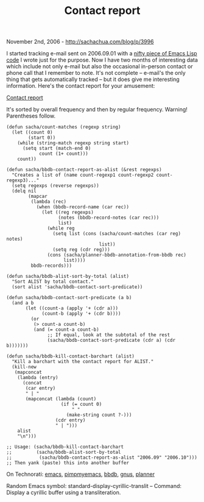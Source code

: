 #+TITLE: Contact report

November 2nd, 2006 -
[[http://sachachua.com/blog/p/3996][http://sachachua.com/blog/p/3996]]

I started tracking e-mail sent on 2006.09.01 with a
 [[http://sachachua.com/notebook/wiki/2006.09.01#2][nifty piece of Emacs
Lisp code]] I wrote just for the
 purpose. Now I have two months of interesting data which include not
 only e-mail but also the occasional in-person contact or phone call
 that I remember to note. It's not complete -- e-mail's the only thing
 that gets automatically tracked -- but it does give me interesting
 information. Here's the contact report for your amusement:

[[http://sachachua.com/notebook/wiki/2006.10#contact][Contact report]]

It's sorted by overall frequency and then by regular frequency.
 Warning! Parentheses follow.

#+BEGIN_EXAMPLE
    (defun sacha/count-matches (regexp string)
      (let ((count 0)
            (start 0))
        (while (string-match regexp string start)
          (setq start (match-end 0)
                count (1+ count)))
        count))

    (defun sacha/bbdb-contact-report-as-alist (&rest regexps)
      "Creates a list of (name count-regexp1 count-regexp2 count-regexp3)..."
      (setq regexps (reverse regexps))
      (delq nil
            (mapcar
             (lambda (rec)
               (when (bbdb-record-name (car rec))
                 (let ((reg regexps)
                       (notes (bbdb-record-notes (car rec)))
                       list)
                   (while reg
                     (setq list (cons (sacha/count-matches (car reg) notes)
                                      list))
                     (setq reg (cdr reg)))
                   (cons (sacha/planner-bbdb-annotation-from-bbdb rec)
                         list))))
             bbdb-records)))

    (defun sacha/bbdb-alist-sort-by-total (alist)
      "Sort ALIST by total contact."
      (sort alist 'sacha/bbdb-contact-sort-predicate))

    (defun sacha/bbdb-contact-sort-predicate (a b)
      (and a b
           (let ((count-a (apply '+ (cdr a)))
                 (count-b (apply '+ (cdr b))))
             (or
              (> count-a count-b)
              (and (= count-a count-b)
                   ;; If equal, look at the subtotal of the rest
                   (sacha/bbdb-contact-sort-predicate (cdr a) (cdr b)))))))

    (defun sacha/bbdb-kill-contact-barchart (alist)
      "Kill a barchart with the contact report for ALIST."
      (kill-new
       (mapconcat
        (lambda (entry)
          (concat
           (car entry)
           " | "
           (mapconcat (lambda (count)
                        (if (= count 0)
                            " "
                          (make-string count ?-)))
                      (cdr entry)
                      " | ")))
        alist
        "\n")))

    ;; Usage: (sacha/bbdb-kill-contact-barchart
    ;;         (sacha/bbdb-alist-sort-by-total
    ;;          (sacha/bbdb-contact-report-as-alist "2006.09" "2006.10")))
    ;; Then yank (paste) this into another buffer
#+END_EXAMPLE

On Technorati: [[http://www.technorati.com/tag/emacs][emacs]],
[[http://www.technorati.com/tag/pimpmyemacs][pimpmyemacs]],
[[http://www.technorati.com/tag/bbdb][bbdb]],
[[http://www.technorati.com/tag/gnus][gnus]],
[[http://www.technorati.com/tag/planner][planner]]

Random Emacs symbol: standard-display-cyrillic-translit -- Command:
Display a cyrillic buffer using a transliteration.
